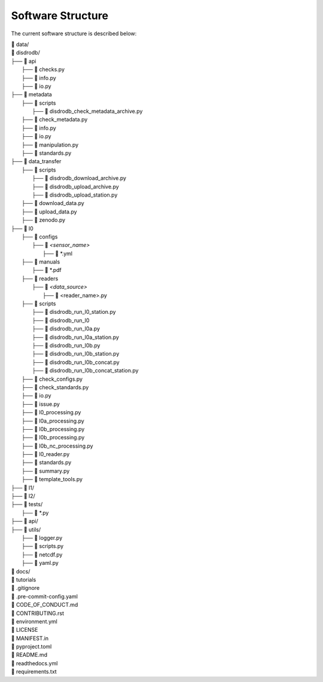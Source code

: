 ========================
Software Structure
========================

The current software structure is described below:

| 📁 data/
| 📁 disdrodb/
| ├──  📁 api
|       ├── 📜 checks.py
|       ├── 📜 info.py
|       ├── 📜 io.py
| ├── 📁 metadata
|     ├── 📁 scripts
|         ├── 📜 disdrodb_check_metadata_archive.py
|     ├── 📜 check_metadata.py
|     ├── 📜 info.py
|     ├── 📜 io.py
|     ├── 📜 manipulation.py
|     ├── 📜 standards.py
| ├── 📁 data_transfer
|     ├── 📁 scripts
|         ├── 📜 disdrodb_download_archive.py
|         ├── 📜 disdrodb_upload_archive.py
|         ├── 📜 disdrodb_upload_station.py
|     ├── 📜 download_data.py
|     ├── 📜 upload_data.py
|     ├── 📜 zenodo.py
| ├── 📁 l0
|     ├── 📁 configs
|     	├── 📁 `<sensor_name>`
|     		├── 📜 \*.yml
|     ├── 📁 manuals
|       ├── 📜 \*.pdf
|     ├── 📁 readers
|     	├── 📁 `<data_source>`
|           ├── 📜 \<reader_name>.py
|     ├── 📁 scripts
|         ├── 📜 disdrodb_run_l0_station.py
|         ├── 📜 disdrodb_run_l0
|         ├── 📜 disdrodb_run_l0a.py
|         ├── 📜 disdrodb_run_l0a_station.py
|         ├── 📜 disdrodb_run_l0b.py
|         ├── 📜 disdrodb_run_l0b_station.py
|         ├── 📜 disdrodb_run_l0b_concat.py
|         ├── 📜 disdrodb_run_l0b_concat_station.py
|     ├── 📜 check_configs.py
|     ├── 📜 check_standards.py
|     ├── 📜 io.py
|     ├── 📜 issue.py
|     ├── 📜 l0_processing.py
|     ├── 📜 l0a_processing.py
|     ├── 📜 l0b_processing.py
|     ├── 📜 l0b_processing.py
|     ├── 📜 l0b_nc_processing.py
|     ├── 📜 l0_reader.py
|     ├── 📜 standards.py
|     ├── 📜 summary.py
|     ├── 📜 template_tools.py
| ├── 📁 l1/
| ├── 📁 l2/
| ├── 📁 tests/
|   ├── 📜 \*.py
| ├── 📁 api/
| ├── 📁 utils/
|   ├── 📜 logger.py
|   ├── 📜 scripts.py
|   ├── 📜 netcdf.py
|   ├── 📜 yaml.py
| 📁 docs/
| 📁 tutorials
| 📜 .gitignore
| 📜 .pre-commit-config.yaml
| 📜 CODE_OF_CONDUCT.md
| 📜 CONTRIBUTING.rst
| 📜 environment.yml
| 📜 LICENSE
| 📜 MANIFEST.in
| 📜 pyproject.toml
| 📜 README.md
| 📜 readthedocs.yml
| 📜 requirements.txt
